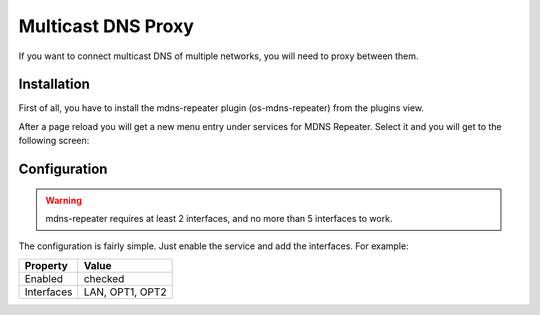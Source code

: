 ===================
Multicast DNS Proxy
===================

If you want to connect multicast DNS of multiple networks, you will need to proxy between them.

------------
Installation
------------

First of all, you have to install the mdns-repeater plugin (os-mdns-repeater) from the plugins view.

.. image:: ../images/menu_plugins.png


After a page reload you will get a new menu entry under services for MDNS Repeater.
Select it and you will get to the following screen:

.. image:: images/plugin_mdns_repeater.png

-------------
Configuration
-------------

.. Warning::
    mdns-repeater requires at least 2 interfaces, and no more than 5 interfaces to work.

The configuration is fairly simple. Just enable the service and add the interfaces.
For example:

========== ==================
Property   Value
========== ==================
Enabled    checked
Interfaces LAN, OPT1, OPT2
========== ==================

